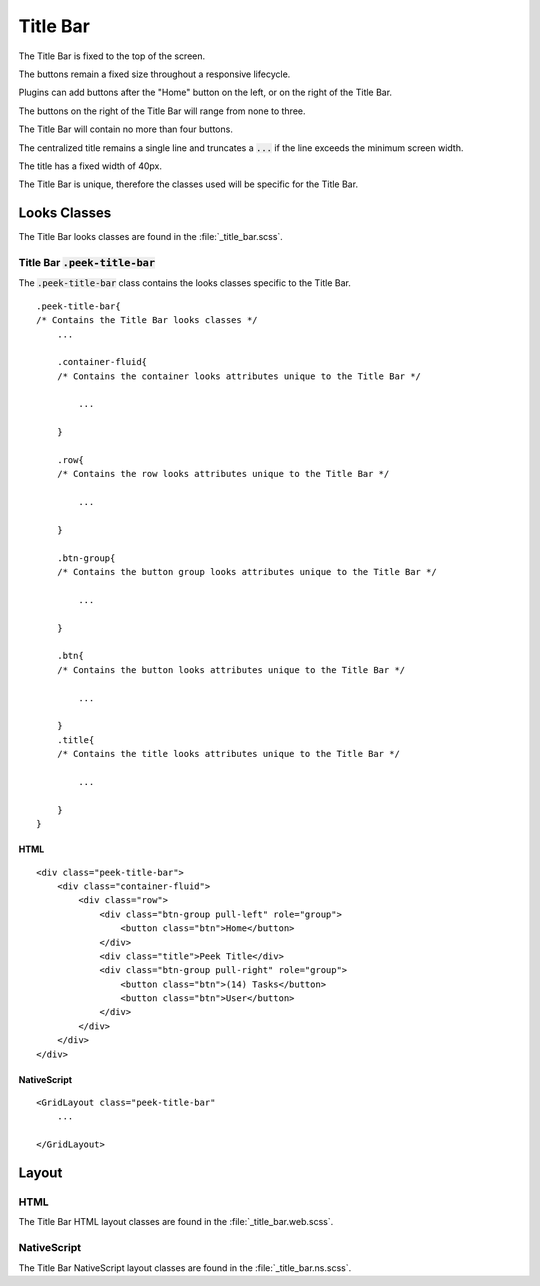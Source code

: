 .. _title_bar:

=========
Title Bar
=========

.. image:: ./title_bar.web.jpg
  :align: center

The Title Bar is fixed to the top of the screen.

The buttons remain a fixed size throughout a responsive lifecycle.

Plugins can add buttons after the "Home" button on the left, or on the right of the
Title Bar.

The buttons on the right of the Title Bar will range from none to three.

The Title Bar will contain no more than four buttons.

The centralized title remains a single line and truncates a :code:`...` if the line
exceeds the minimum screen width.

The title has a fixed width of 40px.

The Title Bar is unique, therefore the classes used will be specific for the
Title Bar.


Looks Classes
-------------

The Title Bar looks classes are found in the :file:`_title_bar.scss`.


Title Bar :code:`.peek-title-bar`
`````````````````````````````````

The :code:`.peek-title-bar` class contains the looks classes specific to the Title Bar.

::

        .peek-title-bar{
        /* Contains the Title Bar looks classes */
            ...

            .container-fluid{
            /* Contains the container looks attributes unique to the Title Bar */

                ...

            }

            .row{
            /* Contains the row looks attributes unique to the Title Bar */

                ...

            }

            .btn-group{
            /* Contains the button group looks attributes unique to the Title Bar */

                ...

            }

            .btn{
            /* Contains the button looks attributes unique to the Title Bar */

                ...

            }
            .title{
            /* Contains the title looks attributes unique to the Title Bar */

                ...

            }
        }


HTML
~~~~

.. image:: ./title_bar.web.jpg
  :align: center

::

        <div class="peek-title-bar">
            <div class="container-fluid">
                <div class="row">
                    <div class="btn-group pull-left" role="group">
                        <button class="btn">Home</button>
                    </div>
                    <div class="title">Peek Title</div>
                    <div class="btn-group pull-right" role="group">
                        <button class="btn">(14) Tasks</button>
                        <button class="btn">User</button>
                    </div>
                </div>
            </div>
        </div>


NativeScript
~~~~~~~~~~~~

.. image:: ./title_bar.ns.jpg
  :align: center

::

        <GridLayout class="peek-title-bar"
            ...

        </GridLayout>


Layout
------


HTML
````

The Title Bar HTML layout classes are found in the :file:`_title_bar.web.scss`.


NativeScript
````````````

The Title Bar NativeScript layout classes are found in the
:file:`_title_bar.ns.scss`.

